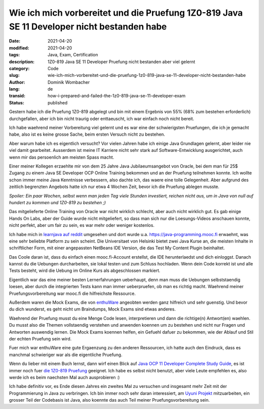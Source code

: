 Wie ich mich vorbereitet und die Pruefung 1Z0-819 Java SE 11 Developer nicht bestanden habe
###########################################################################################

:date: 2021-04-20
:modified: 2021-04-20
:tags: Java, Exam, Certification
:description: 1Z0-819 Java SE 11 Developer Pruefung nicht bestanden aber viel gelernt
:category: Code 
:slug: wie-ich-mich-vorbereitet-und-die-pruefung-1z0-819-java-se-11-developer-nicht-bestanden-habe
:author: Dominik Wombacher
:lang: de
:transid: how-i-prepared-and-failed-the-1z0-819-java-se-11-developer-exam 
:status: published

Gestern habe ich die Pruefung 1Z0-819 abgelegt und bin mit einem Ergebnis von 55% (68% zum bestehen erforderlich) durchgefallen, aber ich bin nicht traurig oder enttaeuscht, ich war einfach noch nicht bereit.

Ich habe waehrend meiner Vorbereitung viel gelernt und es war eine der schwierigsten Pruefungen, die ich je gemacht habe, also ist es keine grosse Sache, beim ersten Versuch nicht zu bestehen.

Aber warum habe ich es eigentlich versucht? Vor vielen Jahren habe ich einige Java Grundlagen gelernt, aber leider nie viel damit gearbeitet. Ausserdem ist meine IT Karriere nicht sehr stark auf Software-Entwicklung ausgerichtet, auch wenn mir das persoenlich am meisten Spass macht.

Einer meiner Kollegen erzaehlte mir von dem 25 Jahre Java Jubilaeumsangebot von Oracle, bei dem man für 25$ Zugang zu einem Java SE Developer OCP Online Training bekommen und an der Pruefung teilnehmen konnte. Ich wollte schon immer meine Java Kenntnisse verbessern, also dachte ich, das waere eine tolle Gelegenheit. Aber aufgrund des zeitlich begrenzten Angebots hatte ich nur etwa 4 Wochen Zeit, bevor ich die Pruefung ablegen musste.

*Spoiler: Ein paar Wochen, selbst wenn man jeden Tag viele Stunden investiert, reichen nicht aus, um in Java von null auf hundert zu kommen und 1Z0-819 zu bestehen ;)*

Das mitgelieferte Online Training von Oracle war nicht wirklich schlecht, aber auch nicht wirklich gut. Es gab einige Hands On Labs, aber der Guide wurde nicht mitgeliefert, so dass man sich nur die Loesungs-Videos anschauen konnte, nicht perfekt, aber um fair zu sein, es war mehr oder weniger kostenlos.

Ich habe mich in `learnjava auf reddit <https://www.reddit.com/r/learnjava/>`_ umgesehen und dort wurde u.a. https://java-programming.mooc.fi erwaehnt, was eine sehr beliebte Platform zu sein scheint. Die Universitaet von Helsinki bietet zwei Java Kurse an, die meisten Inhalte in schriftlicher Form, mit einer angepassten NetBeans IDE Version, die das Test My Content Plugin beinhaltet.

Das Coole daran ist, dass du einfach einen mooc.fi-Account erstellst, die IDE herunterlaedst und dich einloggst. Danach kannst du die Uebungen durcharbeiten, sie lokal testen und zum Schluss hochladen. Wenn dein Code korrekt ist und alle Tests besteht, wird die Uebung im Online Kurs als abgeschlossen markiert.

Eigentlich war das eine meiner besten Lernerfahrungen ueberhaupt, denn man muss die Uebungen selbststaendig loesen, aber durch die integrierten Tests kann man immer ueberpruefen, ob man es richtig macht. Waehrend meiner Pruefungsvorbereitung war mooc.fi die hilfreichste Ressource.

Außerdem waren die Mock Exams, die von `enthuWare <https://enthuware.com/java-certification-mock-exams/oracle-certified-professional/ocp-java-11-exam-1z0-819>`_ angeobten werden ganz hilfreich und sehr guenstig. Und bevor du dich wunderst, es geht nicht um Braindumps, Mock Exams sind etwas anderes.

Waehrend der Pruefung musst du eine Menge Code lesen, interpretieren und dann die richtige(n) Antwort(en) waehlen. Du musst also die Themen vollstaendig verstehen und anwenden koennen um zu bestehen und nicht nur Fragen und Antworten auswendig lernen. Die Mock Exams koennen helfen, ein Gefuehl dafuer zu bekommen, wie der Ablauf und Stil der echten Pruefung sein wird.

Fuer mich war enthuWare eine gute Ergaenzung zu den anderen Ressourcen, ich hatte auch den Eindruck, dass es manchmal schwieriger war als die eigentliche Pruefung.

Wenn du lieber mit einem Buch lernst, dann wirf einen Blick auf `Java OCP 11 Developer Complete Study Guide <https://www.selikoff.net/ocp11-complete/>`_, es ist immer noch fuer `die 1Z0-819 Pruefung <https://www.selikoff.net/ocp11-819>`_ geeignet. Ich habe es selbst nicht benutzt, aber viele Leute empfehlen es, also werde ich es beim naechsten Mal auch ausprobieren :)

Ich habe definitiv vor, es Ende diesen Jahres ein zweites Mal zu versuchen und insgesamt mehr Zeit mit der Programmierung in Java zu verbringen. Ich bin immer noch sehr daran interessiert, am `Uyuni Projekt <https://github.com/uyuni-project/uyuni>`_ mitzuarbeiten, ein grosser Teil der Codebasis ist Java, also koennte das auch Teil meiner Pruefungsvorbereitung sein.
